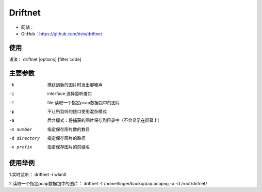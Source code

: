 .. _driftnet:

==========
Driftnet
==========

* 网站：
* GitHub：https://github.com/deiv/driftnet

使用
==========

语法： driftnet   [options]   [filter code]

主要参数
==========

-b					捕获到新的图片时发出嘟嘟声

-i  interface		选择监听接口

-f  file			读取一个指定pcap数据包中的图片

-p					不让所监听的接口使用混杂模式

-a					后台模式：将捕获的图片保存到目录中（不会显示在屏幕上）

-m number			指定保存图片数的数目

-d directory		指定保存图片的路径

-x prefix			指定保存图片的前缀名

使用举例
==========

1.实时监听： driftnet -i wlan0

2.读取一个指定pcap数据包中的图片： driftnet -f /home/linger/backup/ap.pcapng -a -d /root/drifnet/